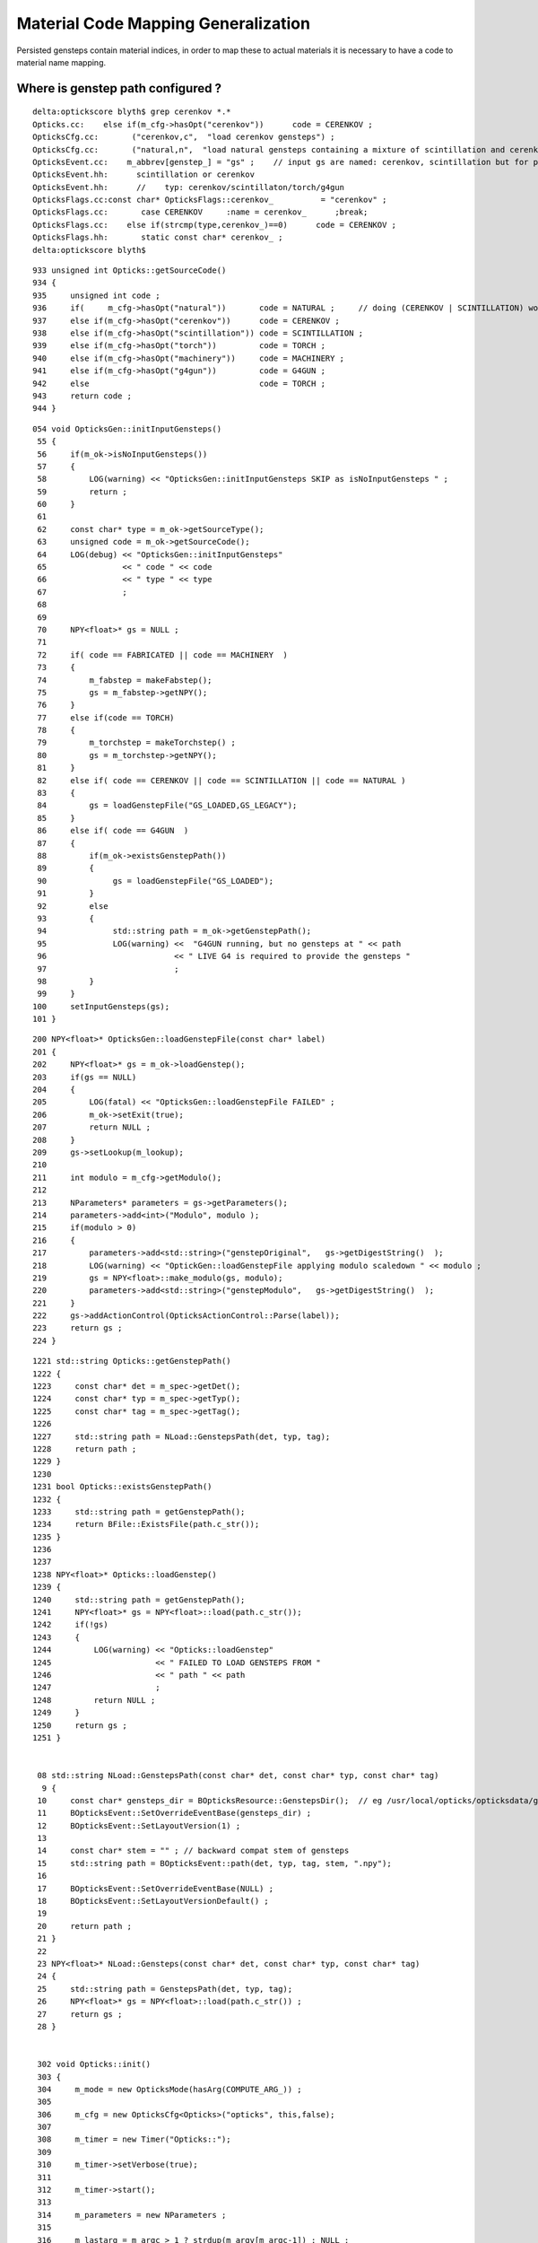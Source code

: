 Material Code Mapping Generalization
=======================================

Persisted gensteps contain material indices, in order to 
map these to actual materials it is necessary to have 
a code to material name mapping. 


Where is genstep path configured ?
----------------------------------


::

    delta:optickscore blyth$ grep cerenkov *.*
    Opticks.cc:    else if(m_cfg->hasOpt("cerenkov"))      code = CERENKOV ;
    OpticksCfg.cc:       ("cerenkov,c",  "load cerenkov gensteps") ;
    OpticksCfg.cc:       ("natural,n",  "load natural gensteps containing a mixture of scintillation and cerenkov steps") ;
    OpticksEvent.cc:    m_abbrev[genstep_] = "gs" ;    // input gs are named: cerenkov, scintillation but for posterity need common output tag
    OpticksEvent.hh:      scintillation or cerenkov
    OpticksEvent.hh:      //    typ: cerenkov/scintillaton/torch/g4gun
    OpticksFlags.cc:const char* OpticksFlags::cerenkov_          = "cerenkov" ;
    OpticksFlags.cc:       case CERENKOV     :name = cerenkov_      ;break;
    OpticksFlags.cc:    else if(strcmp(type,cerenkov_)==0)      code = CERENKOV ;
    OpticksFlags.hh:       static const char* cerenkov_ ;
    delta:optickscore blyth$ 

::

     933 unsigned int Opticks::getSourceCode()
     934 {
     935     unsigned int code ;
     936     if(     m_cfg->hasOpt("natural"))       code = NATURAL ;     // doing (CERENKOV | SCINTILLATION) would entail too many changes 
     937     else if(m_cfg->hasOpt("cerenkov"))      code = CERENKOV ;
     938     else if(m_cfg->hasOpt("scintillation")) code = SCINTILLATION ;
     939     else if(m_cfg->hasOpt("torch"))         code = TORCH ;
     940     else if(m_cfg->hasOpt("machinery"))     code = MACHINERY ;
     941     else if(m_cfg->hasOpt("g4gun"))         code = G4GUN ;
     942     else                                    code = TORCH ;
     943     return code ;
     944 }



::

    054 void OpticksGen::initInputGensteps()
     55 {
     56     if(m_ok->isNoInputGensteps())
     57     {
     58         LOG(warning) << "OpticksGen::initInputGensteps SKIP as isNoInputGensteps " ;
     59         return ;
     60     }
     61 
     62     const char* type = m_ok->getSourceType();
     63     unsigned code = m_ok->getSourceCode();
     64     LOG(debug) << "OpticksGen::initInputGensteps"
     65                << " code " << code
     66                << " type " << type
     67                ;
     68 
     69 
     70     NPY<float>* gs = NULL ;
     71 
     72     if( code == FABRICATED || code == MACHINERY  )
     73     {
     74         m_fabstep = makeFabstep();
     75         gs = m_fabstep->getNPY();
     76     }
     77     else if(code == TORCH)
     78     {
     79         m_torchstep = makeTorchstep() ;
     80         gs = m_torchstep->getNPY();
     81     }
     82     else if( code == CERENKOV || code == SCINTILLATION || code == NATURAL )
     83     {
     84         gs = loadGenstepFile("GS_LOADED,GS_LEGACY");
     85     }
     86     else if( code == G4GUN  )
     87     {
     88         if(m_ok->existsGenstepPath())
     89         {
     90              gs = loadGenstepFile("GS_LOADED");
     91         }
     92         else
     93         {
     94              std::string path = m_ok->getGenstepPath();
     95              LOG(warning) <<  "G4GUN running, but no gensteps at " << path
     96                           << " LIVE G4 is required to provide the gensteps "
     97                           ;
     98         }
     99     }
    100     setInputGensteps(gs);
    101 }


::

    200 NPY<float>* OpticksGen::loadGenstepFile(const char* label)
    201 {
    202     NPY<float>* gs = m_ok->loadGenstep();
    203     if(gs == NULL)
    204     {
    205         LOG(fatal) << "OpticksGen::loadGenstepFile FAILED" ;
    206         m_ok->setExit(true);
    207         return NULL ;
    208     }
    209     gs->setLookup(m_lookup);
    210 
    211     int modulo = m_cfg->getModulo();
    212 
    213     NParameters* parameters = gs->getParameters();
    214     parameters->add<int>("Modulo", modulo );
    215     if(modulo > 0)
    216     {
    217         parameters->add<std::string>("genstepOriginal",   gs->getDigestString()  );
    218         LOG(warning) << "OptickGen::loadGenstepFile applying modulo scaledown " << modulo ;
    219         gs = NPY<float>::make_modulo(gs, modulo);
    220         parameters->add<std::string>("genstepModulo",   gs->getDigestString()  );
    221     }
    222     gs->addActionControl(OpticksActionControl::Parse(label));
    223     return gs ;
    224 }

::

    1221 std::string Opticks::getGenstepPath()
    1222 {
    1223     const char* det = m_spec->getDet();
    1224     const char* typ = m_spec->getTyp();
    1225     const char* tag = m_spec->getTag();
    1226 
    1227     std::string path = NLoad::GenstepsPath(det, typ, tag);
    1228     return path ;
    1229 }
    1230 
    1231 bool Opticks::existsGenstepPath()
    1232 {
    1233     std::string path = getGenstepPath();
    1234     return BFile::ExistsFile(path.c_str());
    1235 }
    1236 
    1237 
    1238 NPY<float>* Opticks::loadGenstep()
    1239 {
    1240     std::string path = getGenstepPath();
    1241     NPY<float>* gs = NPY<float>::load(path.c_str());
    1242     if(!gs)
    1243     {
    1244         LOG(warning) << "Opticks::loadGenstep"
    1245                      << " FAILED TO LOAD GENSTEPS FROM "
    1246                      << " path " << path
    1247                      ;
    1248         return NULL ;
    1249     }
    1250     return gs ;
    1251 }


     08 std::string NLoad::GenstepsPath(const char* det, const char* typ, const char* tag)
      9 {
     10     const char* gensteps_dir = BOpticksResource::GenstepsDir();  // eg /usr/local/opticks/opticksdata/gensteps
     11     BOpticksEvent::SetOverrideEventBase(gensteps_dir) ;
     12     BOpticksEvent::SetLayoutVersion(1) ;
     13 
     14     const char* stem = "" ; // backward compat stem of gensteps
     15     std::string path = BOpticksEvent::path(det, typ, tag, stem, ".npy");
     16 
     17     BOpticksEvent::SetOverrideEventBase(NULL) ;
     18     BOpticksEvent::SetLayoutVersionDefault() ;
     19 
     20     return path ;
     21 }
     22 
     23 NPY<float>* NLoad::Gensteps(const char* det, const char* typ, const char* tag)
     24 {
     25     std::string path = GenstepsPath(det, typ, tag);
     26     NPY<float>* gs = NPY<float>::load(path.c_str()) ;
     27     return gs ;
     28 }


     302 void Opticks::init()
     303 {
     304     m_mode = new OpticksMode(hasArg(COMPUTE_ARG_)) ;
     305 
     306     m_cfg = new OpticksCfg<Opticks>("opticks", this,false);
     307 
     308     m_timer = new Timer("Opticks::");
     309 
     310     m_timer->setVerbose(true);
     311 
     312     m_timer->start();
     313 
     314     m_parameters = new NParameters ;
     315 
     316     m_lastarg = m_argc > 1 ? strdup(m_argv[m_argc-1]) : NULL ;
     317 
     318     m_resource = new OpticksResource(this, m_envprefix, m_lastarg);
     319 
     320     setDetector( m_resource->getDetector() );
     321 
     322     LOG(info) << "Opticks::init DONE " << m_resource->desc()  ;
     323 }




Review Genstep
----------------

::

     07 struct CerenkovStep
      8 {
      9     int Id    ;
     10     int ParentId ;
     11     int MaterialIndex  ;
     12     int NumPhotons ;

     07 struct ScintillationStep
      8 {
      9     int Id    ;
     10     int ParentId ;
     11     int MaterialIndex  ;
     12     int NumPhotons ;
     13 

     07 struct TorchStep
      8 {
      9     
     10     // (0) m_ctrl
     11     int Id    ;
     12     int ParentId ; 
     13     int MaterialIndex  ;
     14     int NumPhotons ;



::

     38 unsigned G4StepNPY::getNumSteps()
     39 {
     40     return m_npy->getShape(0);
     41 }
     42 unsigned G4StepNPY::getNumPhotons(unsigned i)
     43 {
     44     unsigned ni = getNumSteps();
     45     assert(i < ni);
     46     int numPhotons = m_npy->getInt(i,0u,3u);
     47     return numPhotons ;
     48 }
     49 unsigned G4StepNPY::getGencode(unsigned i)
     50 {
     51     unsigned ni = getNumSteps();
     52     assert(i < ni);
     53     unsigned gencode = m_npy->getInt(i,0u,0u);
     54     return gencode  ;
     55 }



Issue : Sep 2017 : Still getting lookup fails 
-----------------------------------------------

Older gensteps from /usr/local/opticks/opticksdata/gensteps/juno/ using 
material indices 48,24,42.

::

    In [89]: c1 = np.load("/usr/local/opticks/opticksdata/gensteps/juno/cerenkov/1.npy")

    In [90]: c1.shape
    Out[90]: (3840, 6, 4)

    In [91]: c1.view(np.int32)[:,0]
    Out[91]: 
    array([[    -1,      1,     48,    322],
           [   -11,      1,     48,    300],
           [   -21,      1,     48,    294],
           ..., 
           [-38371,     12,     48,     11],
           [-38381,      9,     48,     40],
           [-38391,      4,     48,     47]], dtype=int32)

    In [96]: count_unique_sorted( c1[:,0,2].view(np.int32) )
    Out[96]: 
    array([[  48, 3038],
           [  24,  750],
           [  42,   52]], dtype=uint64)


    In [97]: s1 = np.load("/usr/local/opticks/opticksdata/gensteps/juno/scintillation/1.npy")

    In [98]: s1.shape
    Out[98]: (1774, 6, 4)

    In [99]: s1.view(np.int32)[:,0]
    Out[99]: 
    array([[    1,     1,    48,  1032],
           [   51,     1,    48,  1057],
           [  101,     1,    48,   949],
           ..., 
           [88551, 11849,    48,   172],
           [88601, 12296,    48,   176],
           [88651, 12363,    48,    84]], dtype=int32)

    In [100]: count_unique_sorted( s1[:,0,2].view(np.int32) )
    Out[100]: array([[  48, 1774]], dtype=uint64)



Looks to match the dumped $TMP/G4StepNPY_applyLookup_FAIL.npy::

    a = np.load(os.path.expandvars("$TMP/G4StepNPY_applyLookup_FAIL.npy"))

    b = a[:,0,2].view(np.uint32)

    from opticks.ana.nbase import count_unique_sorted

    In [22]: count_unique_sorted(b)
    Out[22]: 
    array([[  48, 3038],
           [  24,  750],
           [  42,   52]], dtype=uint64)

    In [25]: a.shape
    Out[25]: (3840, 6, 4)

    In [26]: a
    Out[26]: 
    array([[[   0.    ,    0.    ,    0.    ,    0.    ],
            [   0.    ,    0.    ,    0.    ,    0.    ],
            [  -0.8609,   -0.1562,   -0.5302,    1.023 ],
            [   0.    ,   -1.    ,    1.    ,  299.7923],
            [   1.    ,    0.    ,    0.    ,    0.6879],
            [   0.5267,  293.2452,  293.2452,    0.    ]],

           [[   0.    ,    0.    ,    0.    ,    0.    ],
            [  -8.4068,   -1.5249,   -5.1779,    0.0333],
            [  -0.8609,   -0.1562,   -0.5302,    1.023 ],
            [   0.    ,   -1.    ,    1.    ,  299.7923],
            [   1.    ,    0.    ,    0.    ,    0.6879],
            [   0.5267,  293.2452,  293.2452,    0.    ]],


    In [56]: a.view(np.uint32)[1800:1850,0]
    Out[56]: 
    array([[  1,   1,  48,  39],
           [  1,   1,  48, 302],
           [  1,   1,  48, 303],
           [  1,   1,  48, 298],
           [  1,   1,  48, 324],
           [  1,   1,  48,  60],
           [  1,   1,  48, 316],
           [  1,   1,  48,  20],
           [  1,   1,  48, 293],
           [  1,   1,  48, 322],
           [  1,   1,  48, 298],
           [  1,   1,  48, 261],
           [  1,   1,  48, 324],
           [  1,   1,  48, 287],
           [  1,   1,  48, 321],
           [  1,   1,  48, 328],
           [  1,   1,  48, 288],
           [  1,   1,  42, 283],
           [  1,   1,  42, 292],
           [  1,   1,  42, 307],
           [  1,   1,  42, 124],
           [  1,   1,  42, 317],
           [  1,   1,  42,  45],
           [  1,   1,  42,  69],
           [  1,   1,  42, 291],
           [  1,   1,  42, 304],
           [  1,   1,  42, 276],
           [  1,   1,  42, 318],
           [  1,   1,  42, 278],
           [  1,   1,  42, 334],
           [  1,   1,  24, 293],
           [  1,   1,  24, 287],
           [  1,   1,  24, 320],
           [  1,   1,  24, 290],
           [  1,   1,  24, 306],
           [  1,   1,  24, 278],
           [  1,   1,  24, 293],
           [  1,   1,  24, 334],
           [  1,   1,  24, 301],
           [  1,   1,  24, 299],
           [  1,   1,  24, 269],
           [  1,   1,  24, 280],
           [  1,   1,  24, 298],
           [  1,   1,  24, 283],
           [  1,   1,  24, 300],
           [  1,   1,  24, 270],
           [  1,   1,  24, 309],
           [  1,   1,  24, 317],
           [  1,   1,  24, 134],
           [  1,   1,  24,  34]], dtype=uint32)
     

    In [60]: a.view(np.uint32)[:,0,0].min()
    Out[60]: 1

    In [61]: a.view(np.uint32)[:,0,0].max()
    Out[61]: 1

    In [62]: 

    In [62]: 

    In [62]: a.view(np.uint32)[:,0,1].max()
    Out[62]: 7780

    In [63]: a.view(np.uint32)[:,0,1].min()
    Out[63]: 1




Newer cerenkov gensteps using different material indices 1,28,27



::

    In [71]: e0 = np.load("/usr/local/opticks/opticksdata/gensteps/juno1707/cerenkov/csl-evt0.npy")

    In [73]: e0.shape
    Out[73]: (43, 6, 4)

    In [74]: e0.view(np.int32)[:,0]
    Out[74]: 
    array([[    -1,      1,      1,    322],
           [ -1001,    134,      1,    137],
           [ -2001,    268,      1,      2],
           [ -3001,      1,      1,    296],
           [ -4001,      1,      1,    304],
           [ -5001,      1,      1,    312],
           [ -6001,    567,      1,    214],
           [ -7001,    645,      1,    297],
           [ -8001,    993,      1,    228],
           [ -9001,      1,      1,    278],
           [-10001,      1,      1,    291],
           [-11001,      1,      1,    285],
           [-12001,      1,      1,    322],
           [-13001,      1,      1,    301],
           [-14001,      1,      1,    308],
           [-15001,   1914,      1,      1],
           [-16001,      1,      1,    327],
           [-17001,   2098,      1,    281],
           [-18001,   2096,      1,    324],
           [-19001,   2526,      1,    319],
           [-20001,   3183,      1,     18],
           [-21001,   3514,      1,    299],
           [-22001,   3949,      1,    313],
           [-23001,   4399,      1,    303],
           [-24001,      1,      1,    314],
           [-25001,      1,      1,    316],
           [-26001,      1,      1,    286],
           [-27001,   4966,      1,     33],
           [-28001,      1,      1,    331],
           [-29001,      1,      1,    293],
           [-30001,   5216,      1,    304],
           [-31001,   5537,      1,     11],
           [-32001,      1,      1,    318],
           [-33001,      1,     28,    263],
           [-34001,      1,     28,    279],
           [-35001,      1,     27,    317],
           [-36001,      1,     27,    266],
           [-37001,      1,     27,    301],
           [-38001,      1,     27,    294],
           [-39001,   6315,     27,     62],
           [-40001,   5975,     27,    275],
           [-41001,   5903,     28,    317],
           [-42001,   9479,     28,    326]], dtype=int32)


    In [75]: e1 = np.load("/usr/local/opticks/opticksdata/gensteps/juno1707/cerenkov/csl-evt1.npy")

    In [76]: e1.shape
    Out[76]: (36, 6, 4)

    In [77]: e1.view(np.int32)[:,0]
    Out[77]: 
    array([[    -1,      1,      1,    299],
           [ -1001,      1,      1,    329],
           [ -2001,    185,      1,    286],
           [ -3001,      1,      1,    308],
           [ -4001,      1,      1,    299],
           [ -5001,      1,      1,    347],
           [ -6001,      1,      1,    301],
           [ -7001,      1,      1,    222],
           [ -8001,   1014,      1,    291],
           [ -9001,      1,      1,    313],
           [-10001,      1,      1,    272],
           [-11001,      1,      1,    293],
           [-12001,      1,      1,    297],
           [-13001,      1,      1,    292],
           [-14001,   1792,      1,     93],
           [-15001,      1,      1,    300],
           [-16001,      1,      1,    293],
           [-17001,   2223,      1,    282],
           [-18001,   2150,      1,    315],
           [-19001,      1,      1,    313],
           [-20001,      1,      1,    321],
           [-21001,      1,      1,    259],
           [-22001,   3293,      1,     16],
           [-23001,      1,      1,    309],
           [-24001,      1,      1,    338],
           [-25001,      1,      1,    318],
           [-26001,      1,      1,    308],
           [-27001,      1,      1,    333],
           [-28001,      1,     28,    173],
           [-29001,      1,     28,    302],
           [-30001,      1,     27,    259],
           [-31001,      1,     27,    297],
           [-32001,      1,     27,    306],
           [-33001,      1,     27,    312],
           [-34001,   4270,     27,    314],
           [-35001,   3880,     28,     13]], dtype=int32)


    In [78]: e2 = np.load("/usr/local/opticks/opticksdata/gensteps/juno1707/cerenkov/csl-evt2.npy")

    In [79]: e2.shape
    Out[79]: (49, 6, 4)

    In [80]: e2.view(np.int32)[:,0]
    Out[80]: 
    array([[    -1,      1,      1,    284],
           [ -1001,      1,      1,    318],
           [ -2001,      1,      1,    302],
           [ -3001,    344,      1,    299],
           [ -4001,    659,      1,      6],
           [ -5001,    879,      1,    299],
           [ -6001,    379,      1,    319],
           [ -7001,    344,      1,    320],
           [ -8001,    344,      1,    282],
           [ -9001,   2196,      1,    282],
           [-10001,   2696,      1,    320],
           [-11001,   3160,      1,     50],
           [-12001,   3393,      1,    347],
           [-13001,   3881,      1,    307],
           [-14001,   4144,      1,     90],
           [-15001,   4384,      1,    309],
           [-16001,    344,      1,    317],
           [-17001,    344,      1,    282],
           [-18001,      1,      1,    173],
           [-19001,      1,      1,    302],
           [-20001,      1,      1,    295],
           [-21001,      1,      1,    324],
           [-22001,   5516,      1,    134],
           [-23001,      1,      1,     27],
           [-24001,      1,      1,    290],
           [-25001,      1,      1,    321],
           [-26001,      1,      1,    307],
           [-27001,      1,      1,    301],
           [-28001,      1,      1,    278],
           [-29001,      1,      1,    291],
           [-30001,      1,      1,    291],
           [-31001,   6390,      1,    279],
           [-32001,   6497,      1,    338],
           [-33001,   6585,      1,    299],
           [-34001,      1,      1,    290],
           [-35001,      1,      1,    289],
           [-36001,      1,      1,    288],
           [-37001,      1,      1,    277],
           [-38001,      1,      1,    276],
           [-39001,      1,     28,    237],
           [-40001,      1,     28,    300],
           [-41001,      1,     27,    320],
           [-42001,      1,     27,    266],
           [-43001,      1,     27,    270],
           [-44001,      1,     27,    285],
           [-45001,      1,     27,    305],
           [-46001,   8163,     27,    312],
           [-47001,   8002,     27,    304],
           [-48001,   7449,     28,    139]], dtype=int32)



Newer scintillation all with material 48::


    In [81]: s0 = np.load("/usr/local/opticks/opticksdata/gensteps/juno1707/scintillation/ssl-evt0.npy")

    In [82]: s0.shape
    Out[82]: (89, 6, 4)

    In [83]: s0.view(np.int32)[:,0]
    Out[83]: 
    array([[    1,     1,    48,  1032],
           [ 1001,     1,    48,   569],
           [ 2001,     1,    48,   842],
           [ 3001,     1,    48,  1165],
           [ 4001,     1,    48,  1224],
           [ 5001,     1,    48,  1481],
           [ 6001,   290,    48,   362],
           [ 7001,     1,    48,  1105],
           [ 8001,   348,    48,   543],
           [ 9001,   383,    48,  1325],
           [10001,     1,    48,  1019],
           [11001,     1,    48,   840],
           [12001,   474,    48,   547],
    ...

    In [84]: s1 = np.load("/usr/local/opticks/opticksdata/gensteps/juno1707/scintillation/ssl-evt1.npy")

    In [85]: s1.shape
    Out[85]: (73, 6, 4)

    In [86]: s1.view(np.int32)[:,0]
    Out[86]: 
    array([[    1,     1,    48,   927],
           [ 1001,     1,    48,  1289],
           [ 2001,    78,    48,   572],
           [ 3001,     1,    48,   964],
           [ 4001,   150,    48,   475],
           [ 5001,   185,    48,  1157],
           [ 6001,     1,    48,  1273],
           [ 7001,   273,    48,   543],
           [ 8001,   307,    48,   923],
           [ 9001,     1,    48,  1080],
           [10001,     1,    48,   996],
           [11001,   446,    48,    49],
           [12001,   404,    48,  1233],
           [13001,     1,    48,  1036],
           [14001,     1,    48,   912],
           [15001,     1,    48,   923],
           [16001,   770,    48,   586],
           [17001,   820,    48,  1294],
           [18001,   853,    48,   604],
           [19001,   875,    48,  1219],
           [20001,     1,    48,  1018],
           [21001,  1014,    48,   463],
           [22001,  1092,    48,  1191],
           [23001,  1050,    48,  1104],
           [24001,     1,    48,   880],

    In [87]: s2 = np.load("/usr/local/opticks/opticksdata/gensteps/juno1707/scintillation/ssl-evt2.npy")

    In [88]: s2.view(np.int32)[:,0]
    Out[88]: 
    array([[     1,      1,     48,   1070],
           [  1001,     47,     48,    192],
           [  2001,      1,     48,    864],
           [  3001,      1,     48,    864],
           [  4001,      1,     48,   1127],
           [  5001,    259,     48,   1067],
           [  6001,      1,     48,   1117],
           [  7001,      1,     48,    824],
           [  8001,    380,     48,   1399],
           [  9001,    503,     48,    575],
           [ 10001,    562,     48,   1221],
           [ 11001,    692,     48,     40],
           [ 12001,    816,     48,    347],
           [ 13001,    893,     48,    547],
           [ 14001,    966,     48,    555],
           [ 15001,   1064,     48,     46],
           [ 16001,   1157,     48,    241],
           [ 17001,   1295,     48,      2],
           [ 18001,   1394,     48,   1242],
           [ 19001,    379,     48,   1115],
           [ 20001,   1600,     48,    585],
           [ 21001,   1656,     48,      5],
           [ 22001,   1827,     48,      1],
           [ 23001,   1941,     48,   1418],



Issue : Dec 2016 : Lookup fails with live g4gun
-------------------------------------------------

* HUH did not do anything substantial but it seems not to be happening anymore


::

    delta:opticksgeo blyth$ opticks-find applyLookup
    ./ok/ok.bash:G4StepNPY::applyLookup does a to b mapping between lingo which is invoked 
    ./ok/ok.bash:     553         genstep.applyLookup(0, 2);   // translate materialIndex (1st quad, 3rd number) from chroma to GGeo 

    ./optickscore/OpticksEvent.cc:    m_g4step->applyLookup(0, 2);  // jj, kk [1st quad, third value] is materialIndex
    ./optickscore/OpticksEvent.cc:    idx->applyLookup<unsigned char>(phosel_values);
    ./optickscore/tests/IndexerTest.cc:    idx->applyLookup<unsigned char>(phosel->getValues());
    ./opticksnpy/tests/NLookupTest.cc:    cs.applyLookup(0, 2); // materialIndex  (1st quad, 3rd number)

    ./opticksnpy/G4StepNPY.cpp:bool G4StepNPY::applyLookup(unsigned int index)
    ./opticksnpy/G4StepNPY.cpp:        printf(" G4StepNPY::applyLookup  %3u -> %3d  a[%s] b[%s] \n", acode, bcode, aname.c_str(), bname.c_str() );
    ./opticksnpy/G4StepNPY.cpp:        printf("G4StepNPY::applyLookup failed to translate acode %u : %s \n", acode, aname.c_str() );
    ./opticksnpy/G4StepNPY.cpp:void G4StepNPY::applyLookup(unsigned int jj, unsigned int kk)
    ./opticksnpy/G4StepNPY.cpp:            bool ok = applyLookup(index);
    ./opticksnpy/G4StepNPY.cpp:       LOG(fatal) << "G4StepNPY::applyLookup"
    ./opticksnpy/G4StepNPY.cpp:       m_npy->save("$TMP/G4StepNPY_applyLookup_FAIL.npy");
    ./opticksnpy/G4StepNPY.cpp:       dumpLookupFails("G4StepNPY::applyLookup");
    ./opticksnpy/G4StepNPY.hpp:       void applyLookup(unsigned int jj, unsigned int kk);
    ./opticksnpy/G4StepNPY.hpp:       bool applyLookup(unsigned int index);



::

    075 void OpticksRun::setGensteps(NPY<float>* gensteps)
     76 {
     77     LOG(info) << "OpticksRun::setGensteps " << gensteps->getShapeString() ;
     78 
     79     assert(m_evt && m_g4evt && "must OpticksRun::createEvent prior to OpticksRun::setGensteps");
     80 
     81     m_g4evt->setGenstepData(gensteps);
     82 
     83     passBaton(); 
     84 }
     85 
     86 void OpticksRun::passBaton()
     87 {
     88     NPY<float>* nopstep = m_g4evt->getNopstepData() ;
     89     NPY<float>* genstep = m_g4evt->getGenstepData() ;
     90 
     91     LOG(info) << "OpticksRun::passBaton"
     92               << " nopstep " << nopstep
     93               << " genstep " << genstep
     94               ;
     95 
     96 
     97    //
     98    // Not-cloning as these buffers are not actually distinct 
     99    // between G4 and OK.
    100    //
    101    // Nopstep and Genstep should be treated as owned 
    102    // by the m_g4evt not the Opticks m_evt 
    103    // where the m_evt pointers are just weak reference guests 
    104    //
    105 
    106     m_evt->setNopstepData(nopstep);
    107     m_evt->setGenstepData(genstep);
    108 }


::

    0938 void OpticksEvent::setGenstepData(NPY<float>* genstep_data, bool progenitor, const char* oac_label)
     939 {
     940     int nitems = NPYBase::checkNumItems(genstep_data);
     941     if(nitems < 1)
     942     {
     943          LOG(warning) << "OpticksEvent::setGenstepData SKIP "
     944                       << " nitems " << nitems
     945                       ;
     946          return ;
     947     }
     948 
     949     importGenstepData(genstep_data, oac_label );
     950 
     951     setBufferControl(genstep_data);
     952 
     953     m_genstep_data = genstep_data  ;
     954     m_parameters->add<std::string>("genstepDigest",   m_genstep_data->getDigestString()  );
     955 
     956     //                                                j k l sz   type        norm   iatt  item_from_dim
     957     ViewNPY* vpos = new ViewNPY("vpos",m_genstep_data,1,0,0,4,ViewNPY::FLOAT,false,false, 1);    // (x0, t0)                     2nd GenStep quad 
     958     ViewNPY* vdir = new ViewNPY("vdir",m_genstep_data,2,0,0,4,ViewNPY::FLOAT,false,false, 1);    // (DeltaPosition, step_length) 3rd GenStep quad
     959 
     960     m_genstep_vpos = vpos ;
     961 
     962     m_genstep_attr = new MultiViewNPY("genstep_attr");
     963     m_genstep_attr->add(vpos);
     964     m_genstep_attr->add(vdir);
     965 
     966     {
     967         m_num_gensteps = m_genstep_data->getShape(0) ;
     968         unsigned int num_photons = m_genstep_data->getUSum(0,3);
     969         bool resize = progenitor ;
     970         setNumPhotons(num_photons, resize); // triggers a resize   <<<<<<<<<<<<< SPECIAL HANDLING OF GENSTEP <<<<<<<<<<<<<<
     971     }
     972 }




    1046 void OpticksEvent::importGenstepData(NPY<float>* gs, const char* oac_label)
    1047 {
    1048     Parameters* gsp = gs->getParameters();
    1049     m_parameters->append(gsp);
    1050 
    1051     gs->setBufferSpec(OpticksEvent::GenstepSpec(isCompute()));
    1052 
    1053     assert(m_g4step == NULL && "OpticksEvent::importGenstepData can only do this once ");
    1054     m_g4step = new G4StepNPY(gs);
    1055 
    1056     OpticksActionControl oac(gs->getActionControlPtr());
    1057     if(oac_label)
    1058     {
    1059         LOG(debug) << "OpticksEvent::importGenstepData adding oac_label " << oac_label ;
    1060         oac.add(oac_label);
    1061     }
    1062 
    1063 
    1064     LOG(debug) << "OpticksEvent::importGenstepData"
    1065                << brief()
    1066                << " shape " << gs->getShapeString()
    1067                << " " << oac.description("oac")
    1068                ;
    1069 
    1070     if(oac("GS_LEGACY"))
    1071     {
    1072         translateLegacyGensteps(gs);
    1073     }
    1074     else if(oac("GS_TORCH"))
    1075     {
    1076         LOG(debug) << " checklabel of torch steps  " << oac.description("oac") ;
    1077         m_g4step->checklabel(TORCH);
    1078     }
    1079     else if(oac("GS_FABRICATED"))
    1080     {
    1081         m_g4step->checklabel(FABRICATED);
    1082     }
    1083     else
    1084     {
    1085         LOG(debug) << " checklabel of non-legacy (collected direct) gensteps  " << oac.description("oac") ;
    1086         m_g4step->checklabel(CERENKOV, SCINTILLATION);
    1087     }
    1088 
    1089     m_g4step->countPhotons();
    .... 
    1105 }
    1106 



    0986 void OpticksEvent::translateLegacyGensteps(NPY<float>* gs)
     987 {
     988     OpticksActionControl oac(gs->getActionControlPtr());
     989     bool gs_torch = oac.isSet("GS_TORCH") ;
     990     bool gs_legacy = oac.isSet("GS_LEGACY") ;
     991 
     992     if(!gs_legacy) return ;
     993     assert(!gs_torch); // there are no legacy torch files ?
     994 
     995     if(gs->isGenstepTranslated())
     996     {
     997         LOG(warning) << "OpticksEvent::translateLegacyGensteps already translated " ;
     998         return ;
     999     }
    1000 
    1001     gs->setGenstepTranslated();
    1002 
    1003     NLookup* lookup = gs->getLookup();
    1004     if(!lookup)
    1005             LOG(fatal) << "OpticksEvent::translateLegacyGensteps"
    1006                        << " IMPORT OF LEGACY GENSTEPS REQUIRES gs->setLookup(NLookup*) "
    1007                        << " PRIOR TO OpticksEvent::setGenstepData(gs) "
    1008                        ;
    1009 
    1010     assert(lookup);
    1011 
    1012     m_g4step->relabel(CERENKOV, SCINTILLATION);
    1013 
    1014     // CERENKOV or SCINTILLATION codes are used depending on 
    1015     // the sign of the pre-label 
    1016     // this becomes the ghead.i.x used in cu/generate.cu
    1017     // which dictates what to generate
    1018 
    1019     lookup->close("OpticksEvent::translateLegacyGensteps GS_LEGACY");
    1020 
    1021     m_g4step->setLookup(lookup);
    1022     m_g4step->applyLookup(0, 2);  // jj, kk [1st quad, third value] is materialIndex
    1023     // replaces original material indices with material lines
    1024     // for easy access to properties using boundary_lookup GPU side
    1025 
    1026 }





Legacy Approach
----------------

Translate on load
~~~~~~~~~~~~~~~~~~~

Genstep material indices are translated into GPU material lines on loading the file,
to keep things simple GPU side.

`NPY<float>* OpticksHub::loadGenstepFile()`::

    389     G4StepNPY* g4step = new G4StepNPY(gs);
    390     g4step->relabel(CERENKOV, SCINTILLATION);
    391     // which code is used depends in the sign of the pre-label 
    392     // becomes the ghead.i.x used in cu/generate.cu
    393 
    394     if(m_opticks->isDayabay())
    395     {
    396         // within GGeo this depends on GBndLib
    397         NLookup* lookup = m_ggeo ? m_ggeo->getLookup() : NULL ;
    398         if(lookup)
    399         {
    400             g4step->setLookup(lookup);
    401             g4step->applyLookup(0, 2);  // jj, kk [1st quad, third value] is materialIndex
    402             //
    403             // replaces original material indices with material lines
    404             // for easy access to properties using boundary_lookup GPU side
    405             //
    406         }
    407         else
    408         {
    409             LOG(warning) << "OpticksHub::loadGenstepFile not applying lookup" ;
    410         }
    411     }
    412     return gs ;
         

* with in memory gensteps direct from G4, need to do the 
  same thing but with the lookup will need to be different


Lookups
~~~~~~~~~

* npy-/NLookup does the mapping

::

     /// setupLookup is invoked by GGeo::loadGeometry

     620 void GGeo::setupLookup()
     621 {
     622     //  maybe this belongs in GBndLib ?
     623     //
     624     m_lookup = new NLookup() ;
     625 
     626     const char* cmmd = m_opticks->getDetectorBase() ;
     627 
     628     m_lookup->loadA( cmmd, "ChromaMaterialMap.json", "/dd/Materials/") ;
     629 
     630     std::map<std::string, unsigned int>& msu  = m_lookup->getB() ;
     631 
     632     m_bndlib->fillMaterialLineMap( msu ) ;
     633 
     634     m_lookup->crossReference();
     635 
     636     //m_lookup->dump("GGeo::setupLookup");  
     637 }



ggeo-/tests/NLookupTest.cc::

    GBndLib* blib = GBndLib::load(m_opticks, true );

    NLookup* m_lookup = new NLookup();

    const char* cmmd = m_opticks->getDetectorBase() ;

    m_lookup->loadA( cmmd , "ChromaMaterialMap.json", "/dd/Materials/") ;

    std::map<std::string, unsigned int>& msu = m_lookup->getB() ;

    blib->fillMaterialLineMap( msu ) ;     // shortname eg "GdDopedLS" to material line mapping 

    m_lookup->crossReference();

    m_lookup->dump("ggeo-/NLookupTest");



ChromaMaterialMap.json contains name to code mappings used 
for a some very old gensteps that were produced by G4DAEChroma
and which are still in use.
As the assumption of all gensteps being produced the same
way and with the same material mappings will soon become 
incorrect, need a more flexible way.

Perhaps a sidecar file to the gensteps .npy should
contain material mappings, and if it doesnt exist then 
defaults are used ?

::

    simon:DayaBay blyth$ cat ChromaMaterialMap.json | tr "," "\n"
    {"/dd/Materials/OpaqueVacuum": 18
     "/dd/Materials/Pyrex": 21
     "/dd/Materials/PVC": 20
     "/dd/Materials/NitrogenGas": 16
     "/dd/Materials/Teflon": 24
     "/dd/Materials/ESR": 9
     "/dd/Materials/MineralOil": 14


Changes
---------

* move NLookup to live up in OpticksHub in order to 
  configure it from the hub prior to geometry loading 
  when the lookup cross referencing is done
 


